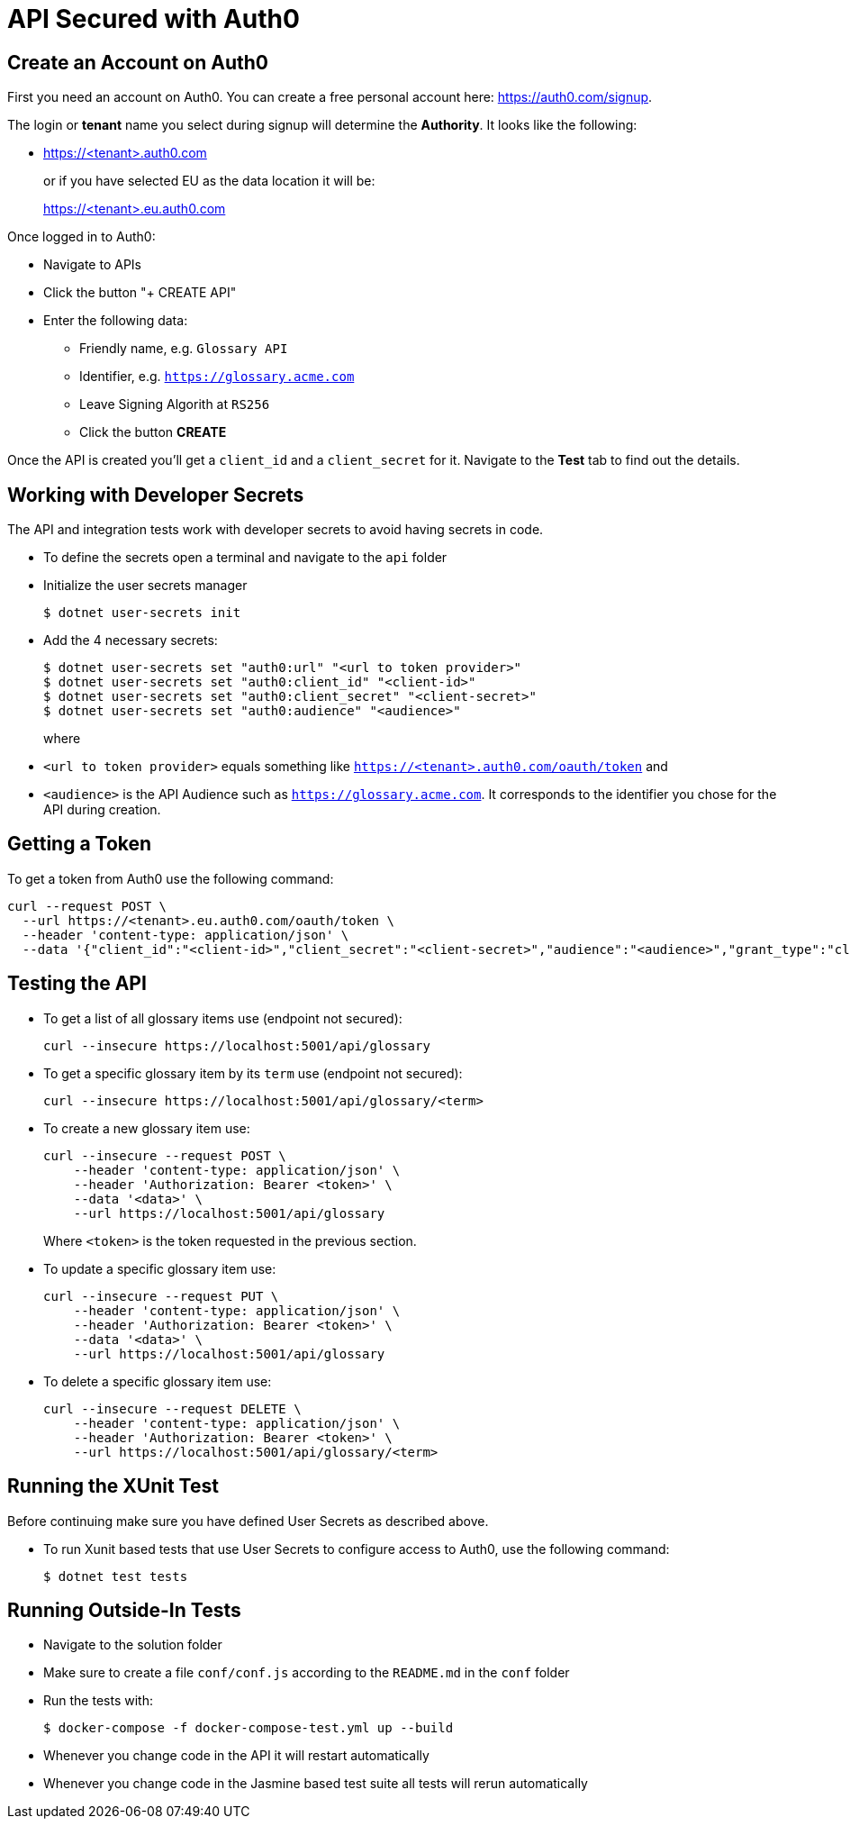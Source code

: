 = API Secured with Auth0

== Create an Account on Auth0

First you need an account on Auth0. You can create a free personal account here: https://auth0.com/signup.

The login or *tenant* name you select during signup will determine the *Authority*. It looks like the following:

* https://<tenant>.auth0.com
+
or if you have selected EU as the data location it will be:
+
https://<tenant>.eu.auth0.com

Once logged in to Auth0:

* Navigate to APIs
* Click the button "+ CREATE API"
* Enter the following data:
** Friendly name, e.g. `Glossary API`
** Identifier, e.g. `https://glossary.acme.com`
** Leave Signing Algorith at `RS256`
** Click the button *CREATE*

Once the API is created you'll get a `client_id` and a `client_secret` for it. Navigate to the *Test* tab to find out the details.

== Working with Developer Secrets

The API and integration tests work with developer secrets to avoid having secrets in code. 

* To define the secrets open a terminal and navigate to the `api` folder
* Initialize the user secrets manager
+
[source]
--
$ dotnet user-secrets init
--

* Add the 4 necessary secrets:
+
[source]
--
$ dotnet user-secrets set "auth0:url" "<url to token provider>"
$ dotnet user-secrets set "auth0:client_id" "<client-id>"
$ dotnet user-secrets set "auth0:client_secret" "<client-secret>"
$ dotnet user-secrets set "auth0:audience" "<audience>"
--
+
where 

* `<url to token provider>` equals something like `https://<tenant>.auth0.com/oauth/token` and 
* `<audience>` is the API Audience such as `https://glossary.acme.com`. It corresponds to the identifier you chose for the API during creation.

== Getting a Token

To get a token from Auth0 use the following command:

[source,bash]
--
curl --request POST \
  --url https://<tenant>.eu.auth0.com/oauth/token \
  --header 'content-type: application/json' \
  --data '{"client_id":"<client-id>","client_secret":"<client-secret>","audience":"<audience>","grant_type":"client_credentials"}'
--

== Testing the API

* To get a list of all glossary items use (endpoint not secured):
+
[source,bash]
--
curl --insecure https://localhost:5001/api/glossary
--

* To get a specific glossary item by its `term` use (endpoint not secured):
+
[source,bash]
--
curl --insecure https://localhost:5001/api/glossary/<term>
--

* To create a new glossary item use:
+
[source,bash]
--
curl --insecure --request POST \
    --header 'content-type: application/json' \
    --header 'Authorization: Bearer <token>' \
    --data '<data>' \
    --url https://localhost:5001/api/glossary
--
+
Where `<token>` is the token requested in the previous section.

* To update a specific glossary item use:
+
[source,bash]
--
curl --insecure --request PUT \
    --header 'content-type: application/json' \
    --header 'Authorization: Bearer <token>' \
    --data '<data>' \
    --url https://localhost:5001/api/glossary
--

* To delete a specific glossary item use:
+
[source,bash]
--
curl --insecure --request DELETE \
    --header 'content-type: application/json' \
    --header 'Authorization: Bearer <token>' \
    --url https://localhost:5001/api/glossary/<term>
--

== Running the XUnit Test

Before continuing make sure you have defined User Secrets as described above.

* To run Xunit based tests that use User Secrets to configure access to Auth0, use the following command:
+
[source]
--
$ dotnet test tests
--

== Running Outside-In Tests

* Navigate to the solution folder
* Make sure to create a file `conf/conf.js` according to the `README.md` in the `conf` folder
* Run the tests with:
+
[source]
--
$ docker-compose -f docker-compose-test.yml up --build
--

* Whenever you change code in the API it will restart automatically
* Whenever you change code in the Jasmine based test suite all tests will rerun automatically

